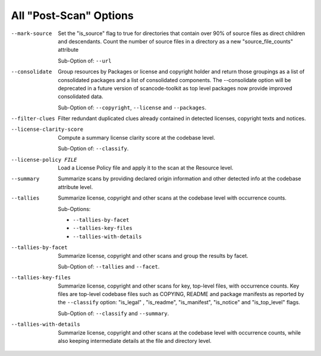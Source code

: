 All "Post-Scan" Options
-----------------------

--mark-source            Set the "is_source" flag to true for directories that
                         contain over 90% of source files as direct children
                         and descendants. Count the number of source files in a
                         directory as a new "source_file_counts" attribute

                         Sub-Option of: ``--url``

--consolidate            Group resources by Packages or license and
                         copyright holder and return those groupings
                         as a list of consolidated packages and a list
                         of consolidated components.
                         The --consolidate option will be deprecated in
                         a future version of scancode-toolkit as top level
                         packages now provide improved consolidated data.

                         Sub-Option of: ``--copyright``, ``--license`` and
                         ``--packages``.

--filter-clues           Filter redundant duplicated clues already
                         contained in detected licenses, copyright
                         texts and notices.

--license-clarity-score  Compute a summary license clarity score at
                         the codebase level.

                         Sub-Option of: ``--classify``.

--license-policy FILE    Load a License Policy file and apply it to
                         the scan at the Resource level.

--summary                Summarize scans by providing declared origin
                         information and other detected info at the
                         codebase attribute level.

--tallies                Summarize license, copyright and other scans
                         at the codebase level with occurrence counts.

                         Sub-Options:

                         - ``--tallies-by-facet``
                         - ``--tallies-key-files``
                         - ``--tallies-with-details``

--tallies-by-facet       Summarize license, copyright and other scans
                         and group the results by facet.

                         Sub-Option of: ``--tallies`` and ``--facet``.

--tallies-key-files      Summarize license, copyright and other scans
                         for key, top-level files, with occurrence counts.
                         Key files are top-level codebase files such as
                         COPYING, README and package manifests as reported
                         by the ``--classify`` option: "is_legal"
                         , "is_readme", "is_manifest", "is_notice" and
                         "is_top_level" flags.

                         Sub-Option of: ``--classify`` and ``--summary``.

--tallies-with-details   Summarize license, copyright and other scans
                         at the codebase level with occurrence counts,
                         while also keeping intermediate details at
                         the file and directory level.
